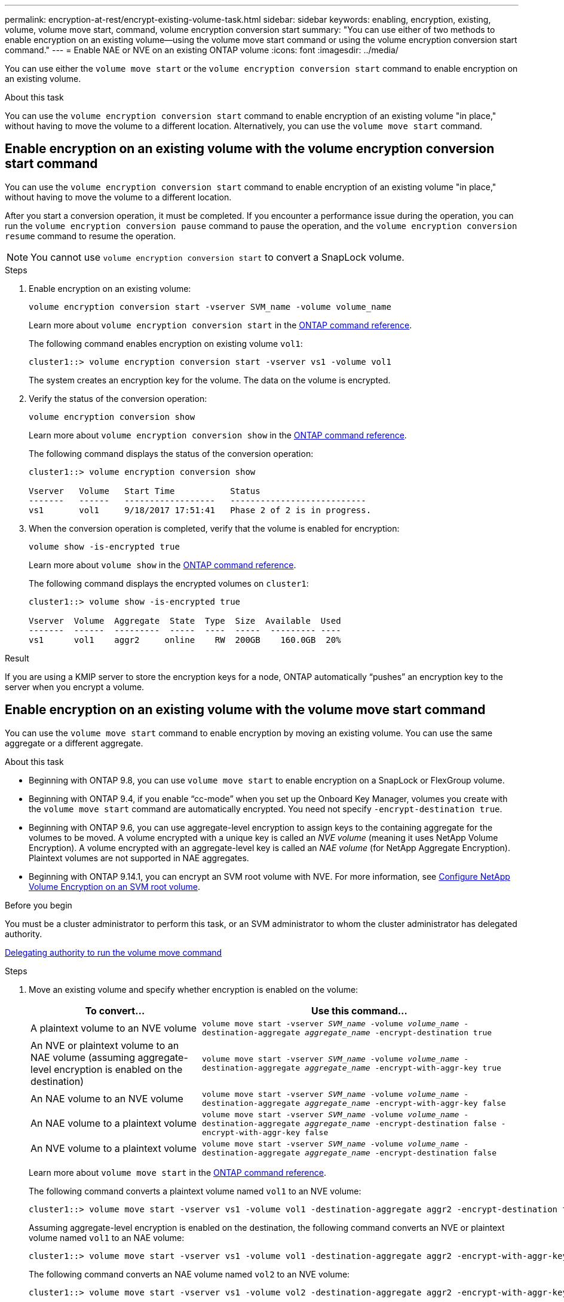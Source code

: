---
permalink: encryption-at-rest/encrypt-existing-volume-task.html
sidebar: sidebar
keywords: enabling, encryption, existing, volume, volume move start, command, volume encryption conversion start
summary: "You can use either of two methods to enable encryption on an existing volume--using the volume move start command or using the volume encryption conversion start command."
---
= Enable NAE or NVE on an existing ONTAP volume
:icons: font
:imagesdir: ../media/

[.lead]
You can use either the `volume move start` or the `volume encryption conversion start` command to enable encryption on an existing volume.

.About this task

You can use the `volume encryption conversion start` command to enable encryption of an existing volume "in place," without having to move the volume to a different location. Alternatively, you can use the `volume move start` command.


== Enable encryption on an existing volume with the volume encryption conversion start command

You can use the `volume encryption conversion start` command to enable encryption of an existing volume "in place," without having to move the volume to a different location.

After you start a conversion operation, it must be completed. If you encounter a performance issue during the operation, you can run the `volume encryption conversion pause` command to pause the operation, and the `volume encryption conversion resume` command to resume the operation.

[NOTE]
You cannot use `volume encryption conversion start` to convert a SnapLock volume.

.Steps

. Enable encryption on an existing volume:
+
`volume encryption conversion start -vserver SVM_name -volume volume_name`
+
Learn more about `volume encryption conversion start` in the link:https://docs.netapp.com/us-en/ontap-cli/volume-encryption-conversion-start.html[ONTAP command reference^].
+
The following command enables encryption on existing volume `vol1`:
+
----
cluster1::> volume encryption conversion start -vserver vs1 -volume vol1
----
+
The system creates an encryption key for the volume. The data on the volume is encrypted.

. Verify the status of the conversion operation:
+
`volume encryption conversion show`
+
Learn more about `volume encryption conversion show` in the link:https://docs.netapp.com/us-en/ontap-cli/volume-encryption-conversion-show.html[ONTAP command reference^].
+
The following command displays the status of the conversion operation:
+
----
cluster1::> volume encryption conversion show

Vserver   Volume   Start Time           Status
-------   ------   ------------------   ---------------------------
vs1       vol1     9/18/2017 17:51:41   Phase 2 of 2 is in progress.
----

. When the conversion operation is completed, verify that the volume is enabled for encryption:
+
`volume show -is-encrypted true`
+
Learn more about `volume show` in the link:https://docs.netapp.com/us-en/ontap-cli/volume-show.html[ONTAP command reference^].
+
The following command displays the encrypted volumes on `cluster1`:
+
----
cluster1::> volume show -is-encrypted true

Vserver  Volume  Aggregate  State  Type  Size  Available  Used
-------  ------  ---------  -----  ----  -----  --------- ----
vs1      vol1    aggr2     online    RW  200GB    160.0GB  20%
----

.Result

If you are using a KMIP server to store the encryption keys for a node, ONTAP automatically "`pushes`" an encryption key to the server when you encrypt a volume.

== Enable encryption on an existing volume with the volume move start command 

You can use the `volume move start` command to enable encryption by moving an existing volume. You can use the same aggregate or a different aggregate.

.About this task

* Beginning with ONTAP 9.8, you can use `volume move start` to enable encryption on a SnapLock or FlexGroup volume.
* Beginning with ONTAP 9.4, if you enable "`cc-mode`" when you set up the Onboard Key Manager, volumes you create with the `volume move start` command are automatically encrypted. You need not specify `-encrypt-destination true`.
* Beginning with ONTAP 9.6, you can use aggregate-level encryption to assign keys to the containing aggregate for the volumes to be moved. A volume encrypted with a unique key is called an _NVE volume_ (meaning it uses NetApp Volume Encryption). A volume encrypted with an aggregate-level key is called an _NAE volume_ (for NetApp Aggregate Encryption). Plaintext volumes are not supported in NAE aggregates.
* Beginning with ONTAP 9.14.1, you can encrypt an SVM root volume with NVE. For more information, see xref:configure-nve-svm-root-task.html[Configure NetApp Volume Encryption on an SVM root volume].

.Before you begin 

You must be a cluster administrator to perform this task, or an SVM administrator to whom the cluster administrator has delegated authority.

link:delegate-volume-encryption-svm-administrator-task.html[Delegating authority to run the volume move command]

.Steps

. Move an existing volume and specify whether encryption is enabled on the volume:
+
[cols="35,65"]
|===

h| To convert... h| Use this command...

a|
A plaintext volume to an NVE volume
a|
`volume move start -vserver _SVM_name_ -volume _volume_name_ -destination-aggregate _aggregate_name_ -encrypt-destination true`
a|
An NVE or plaintext volume to an NAE volume (assuming aggregate-level encryption is enabled on the destination)
a|
`volume move start -vserver _SVM_name_ -volume _volume_name_ -destination-aggregate _aggregate_name_ -encrypt-with-aggr-key true`
a|
An NAE volume to an NVE volume
a|
`volume move start -vserver _SVM_name_ -volume _volume_name_ -destination-aggregate _aggregate_name_ -encrypt-with-aggr-key false`
a|
An NAE volume to a plaintext volume
a|
`volume move start -vserver _SVM_name_ -volume _volume_name_ -destination-aggregate _aggregate_name_ -encrypt-destination false -encrypt-with-aggr-key false`
a|
An NVE volume to a plaintext volume
a|
`volume move start -vserver _SVM_name_ -volume _volume_name_ -destination-aggregate _aggregate_name_ -encrypt-destination false`
|===

+
Learn more about `volume move start` in the link:https://docs.netapp.com/us-en/ontap-cli/volume-move-start.html[ONTAP command reference^].
+
The following command converts a plaintext volume named `vol1` to an NVE volume:
+
----
cluster1::> volume move start -vserver vs1 -volume vol1 -destination-aggregate aggr2 -encrypt-destination true
----
+
Assuming aggregate-level encryption is enabled on the destination, the following command converts an NVE or plaintext volume named `vol1` to an NAE volume:
+
----
cluster1::> volume move start -vserver vs1 -volume vol1 -destination-aggregate aggr2 -encrypt-with-aggr-key true
----
+
The following command converts an NAE volume named `vol2` to an NVE volume:
+
----
cluster1::> volume move start -vserver vs1 -volume vol2 -destination-aggregate aggr2 -encrypt-with-aggr-key false
----
+
The following command converts an NAE volume named `vol2` to a plaintext volume:
+
----
cluster1::> volume move start -vserver vs1 -volume vol2 -destination-aggregate aggr2 -encrypt-destination false -encrypt-with-aggr-key false
----
+
The following command converts an NVE volume named `vol2` to a plaintext volume:
+
----
cluster1::> volume move start -vserver vs1 -volume vol2 -destination-aggregate aggr2 -encrypt-destination false
----

. View the encryption type of cluster volumes:
+
`volume show -fields encryption-type none|volume|aggregate`
+
The `encryption-type` field is available in ONTAP 9.6 and later.
+
Learn more about `volume show` in the link:https://docs.netapp.com/us-en/ontap-cli/volume-show.html[ONTAP command reference^].
+
The following command displays the encryption type of volumes in `cluster2`:
+
----
cluster2::> volume show -fields encryption-type

vserver  volume  encryption-type
-------  ------  ---------------
vs1      vol1    none
vs2      vol2    volume
vs3      vol3    aggregate
----

. Verify that volumes are enabled for encryption:
+
`volume show -is-encrypted true`
+
Learn more about `volume show` in the link:https://docs.netapp.com/us-en/ontap-cli/volume-show.html[ONTAP command reference^].
+
The following command displays the encrypted volumes on `cluster2`:
+
----
cluster2::> volume show -is-encrypted true

Vserver  Volume  Aggregate  State  Type  Size  Available  Used
-------  ------  ---------  -----  ----  -----  --------- ----
vs1      vol1    aggr2     online    RW  200GB    160.0GB  20%
----

.Result

If you are using a KMIP server to store the encryption keys for a node, ONTAP automatically pushes an encryption key to the server when you encrypt a volume.


// 2025 July 3, ONTAPDOC-2616
// 2025 Jan 15, ONTAPDOC-2569 
// 2022 Mar 17, Issue #409
// 2023 Aug 15, ONTAPDOC-1015
